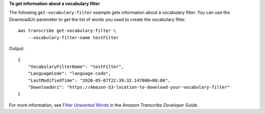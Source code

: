 **To get information about a vocabulary filter**

The following ``get-vocabulary-filter`` example gets information about a vocabulary filter. You can use the DownloadUri parameter to get the list of words you used to create the vocabulary filter. ::

    aws transcribe get-vocabulary-filter \
        --vocabulary-filter-name testFilter

Output::

    {
        "VocabularyFilterName": "testFilter",
        "LanguageCode": "language-code",
        "LastModifiedTime": "2020-05-07T22:39:32.147000+00:00",
        "DownloadUri": "https://Amazon-S3-location-to-download-your-vocabulary-filter"
    }

For more information, see `Filter Unwanted Words <https://docs.aws.amazon.com/transcribe/latest/dg/how-vocabulary.html>`__ in the *Amazon Transcribe Developer Guide*.